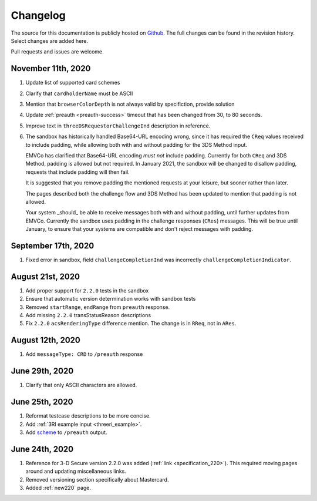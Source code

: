 .. _changelog:

#########
Changelog
#########

The source for this documentation is publicly hosted on `Github
<https://github.com/clearhaus/3DSv2-api-documentation>`_. The full changes can
be found in the revision history.
Select changes are added here.

Pull requests and issues are welcome.

November 11th, 2020
*******************

#. Update list of supported card schemes
#. Clarify that ``cardholderName`` must be ASCII
#. Mention that ``browserColorDepth`` is not always valid by specifiction, provide solution
#. Update :ref:`preauth <preauth-success>` timeout that has been changed from 30, to 80 seconds.
#. Improve text in ``threeDSRequestorChallengeInd`` description in reference.
#. The sandbox has historically handled Base64-URL encoding wrong, since it has required the
   ``CReq`` values received to include padding, while allowing both with and without padding
   for the 3DS Method input.

   EMVCo has clarified that Base64-URL encoding *must not* include padding.
   Currently for both ``CReq`` and 3DS Method, padding is allowed but not required.
   In January 2021, the sandbox will be changed to disallow padding, requests that include
   padding will then fail.

   It is suggested that you remove padding the mentioned requests at your leisure, but sooner
   rather than later.

   The pages described both the challenge flow and 3DS Method has been updated to mention that
   padding is not allowed.

   Your system _should_ be able to receive messages both with and without padding, until
   further updates from EMVCo.
   Currently the sandbox uses padding in the challenge responses (``CRes``) messages.
   This will be true until January, to ensure that your systems are compatible
   and don't reject messages with padding.

September 17th, 2020
********************

1. Fixed error in sandbox, field ``challengeCompletionInd`` was incorrectly
   ``challengeCompletionIndicator``.

August 21st, 2020
*****************

1. Add proper support for ``2.2.0`` tests in the sandbox
2. Ensure that automatic version determination works with sandbox tests
3. Removed ``startRange``, ``endRange`` from ``preauth`` response.
4. Add missing ``2.2.0`` transStatusReason descriptions
5. Fix ``2.2.0`` ``acsRenderingType`` difference mention. The change is in ``RReq``, not in ``ARes``.

August 12th, 2020
*****************

1. Add ``messageType: CRD`` to ``/preauth`` response

June 29th, 2020
***************

1. Clarify that only ASCII characters are allowed.

June 25th, 2020
***************

1. Reformat testcase descriptions to be more concise.
2. Add :ref:`3RI example input <threeri_example>`.
3. Add `scheme <specification_210.html#attr-cardRangeData-scheme>`_ to ``/preauth`` output.

June 24th, 2020
***************

1. Reference for 3-D Secure version 2.2.0 was added (:ref:`link <specification_220>`).
   This required moving pages around and updating miscellaneous links.
2. Removed versioning section specifically about Mastercard.
3. Added :ref:`new220` page.
